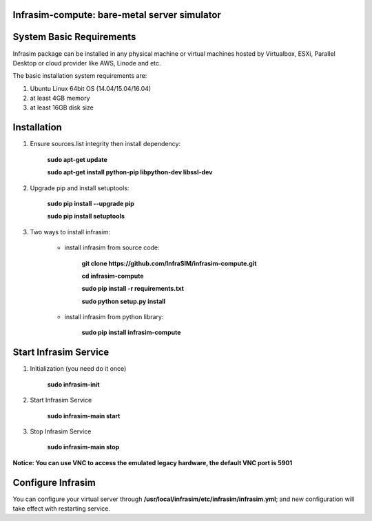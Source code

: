 Infrasim-compute: bare-metal server simulator
-----------------------------------------------------

.. image:: https://badge.fury.io/py/infrasim-compute.svg
    :target: https://badge.fury.io/py/infrasim-compute

.. image:: https://img.shields.io/pypi/dm/Django.svg?maxAge=2592000
   :target: https://pypi.python.org/pypi/infrasim-compute

System Basic Requirements
-------------------------
Infrasim package can be installed in any physical machine or virtual machines hosted by Virtualbox, ESXi, Parallel Desktop or cloud provider like AWS, Linode and etc.

The basic installation system requirements are:

1.  Ubuntu Linux 64bit OS (14.04/15.04/16.04)

2.  at least 4GB memory

3.  at least 16GB disk size

Installation
------------

1. Ensure sources.list integrity then install dependency:

    **sudo apt-get update**

    **sudo apt-get install python-pip libpython-dev libssl-dev**

2. Upgrade pip and install setuptools:

    **sudo pip install --upgrade pip**

    **sudo pip install setuptools**

3. Two ways to install infrasim:

    * install infrasim from source code:

        **git clone https://github.com/InfraSIM/infrasim-compute.git**

        **cd infrasim-compute**

        **sudo pip install -r requirements.txt**

        **sudo python setup.py install**

    * install infrasim from python library:

        **sudo pip install infrasim-compute**

Start Infrasim Service
----------------------

1. Initialization (you need do it once)

    **sudo infrasim-init**

2. Start Infrasim Service

    **sudo infrasim-main start**

3. Stop Infrasim Service

    **sudo infrasim-main stop**

**Notice: You can use VNC to access the emulated legacy hardware, the default VNC port is 5901**

Configure Infrasim
-------------------

You can configure your virtual server through **/usr/local/infrasim/etc/infrasim/infrasim.yml**; and new configuration will take effect with restarting service.



